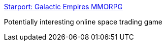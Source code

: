 :jbake-type: post
:jbake-status: published
:jbake-title: Starport: Galactic Empires MMORPG
:jbake-tags: software,freeware,windows,jeu,online,_mois_févr.,_année_2005
:jbake-date: 2005-02-09
:jbake-depth: ../
:jbake-uri: shaarli/1107965316000.adoc
:jbake-source: https://nicolas-delsaux.hd.free.fr/Shaarli?searchterm=http%3A%2F%2Fwww.starportgame.com%2F&searchtags=software+freeware+windows+jeu+online+_mois_f%C3%A9vr.+_ann%C3%A9e_2005
:jbake-style: shaarli

http://www.starportgame.com/[Starport: Galactic Empires MMORPG]

Potentially interesting online space trading game
